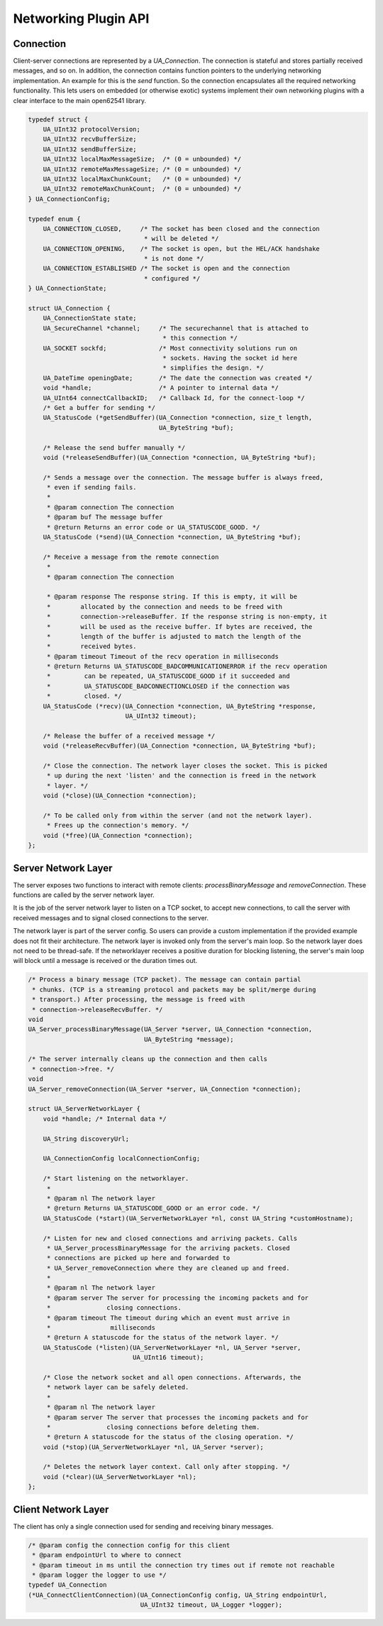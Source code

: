 .. _networking:

Networking Plugin API
=====================

Connection
----------
Client-server connections are represented by a `UA_Connection`. The
connection is stateful and stores partially received messages, and so on. In
addition, the connection contains function pointers to the underlying
networking implementation. An example for this is the `send` function. So the
connection encapsulates all the required networking functionality. This lets
users on embedded (or otherwise exotic) systems implement their own
networking plugins with a clear interface to the main open62541 library.

.. code-block:: c

   
   typedef struct {
       UA_UInt32 protocolVersion;
       UA_UInt32 recvBufferSize;
       UA_UInt32 sendBufferSize;
       UA_UInt32 localMaxMessageSize;  /* (0 = unbounded) */
       UA_UInt32 remoteMaxMessageSize; /* (0 = unbounded) */
       UA_UInt32 localMaxChunkCount;   /* (0 = unbounded) */
       UA_UInt32 remoteMaxChunkCount;  /* (0 = unbounded) */
   } UA_ConnectionConfig;
   
   typedef enum {
       UA_CONNECTION_CLOSED,     /* The socket has been closed and the connection
                                  * will be deleted */
       UA_CONNECTION_OPENING,    /* The socket is open, but the HEL/ACK handshake
                                  * is not done */
       UA_CONNECTION_ESTABLISHED /* The socket is open and the connection
                                  * configured */
   } UA_ConnectionState;
   
   struct UA_Connection {
       UA_ConnectionState state;
       UA_SecureChannel *channel;     /* The securechannel that is attached to
                                       * this connection */
       UA_SOCKET sockfd;              /* Most connectivity solutions run on
                                       * sockets. Having the socket id here
                                       * simplifies the design. */
       UA_DateTime openingDate;       /* The date the connection was created */
       void *handle;                  /* A pointer to internal data */
       UA_UInt64 connectCallbackID;   /* Callback Id, for the connect-loop */
       /* Get a buffer for sending */
       UA_StatusCode (*getSendBuffer)(UA_Connection *connection, size_t length,
                                      UA_ByteString *buf);
   
       /* Release the send buffer manually */
       void (*releaseSendBuffer)(UA_Connection *connection, UA_ByteString *buf);
   
       /* Sends a message over the connection. The message buffer is always freed,
        * even if sending fails.
        *
        * @param connection The connection
        * @param buf The message buffer
        * @return Returns an error code or UA_STATUSCODE_GOOD. */
       UA_StatusCode (*send)(UA_Connection *connection, UA_ByteString *buf);
   
       /* Receive a message from the remote connection
        *
        * @param connection The connection
   
        * @param response The response string. If this is empty, it will be
        *        allocated by the connection and needs to be freed with
        *        connection->releaseBuffer. If the response string is non-empty, it
        *        will be used as the receive buffer. If bytes are received, the
        *        length of the buffer is adjusted to match the length of the
        *        received bytes.
        * @param timeout Timeout of the recv operation in milliseconds
        * @return Returns UA_STATUSCODE_BADCOMMUNICATIONERROR if the recv operation
        *         can be repeated, UA_STATUSCODE_GOOD if it succeeded and
        *         UA_STATUSCODE_BADCONNECTIONCLOSED if the connection was
        *         closed. */
       UA_StatusCode (*recv)(UA_Connection *connection, UA_ByteString *response,
                             UA_UInt32 timeout);
   
       /* Release the buffer of a received message */
       void (*releaseRecvBuffer)(UA_Connection *connection, UA_ByteString *buf);
   
       /* Close the connection. The network layer closes the socket. This is picked
        * up during the next 'listen' and the connection is freed in the network
        * layer. */
       void (*close)(UA_Connection *connection);
   
       /* To be called only from within the server (and not the network layer).
        * Frees up the connection's memory. */
       void (*free)(UA_Connection *connection);
   };
   
Server Network Layer
--------------------
The server exposes two functions to interact with remote clients:
`processBinaryMessage` and `removeConnection`. These functions are called by
the server network layer.

It is the job of the server network layer to listen on a TCP socket, to
accept new connections, to call the server with received messages and to
signal closed connections to the server.

The network layer is part of the server config. So users can provide a custom
implementation if the provided example does not fit their architecture. The
network layer is invoked only from the server's main loop. So the network
layer does not need to be thread-safe. If the networklayer receives a
positive duration for blocking listening, the server's main loop will block
until a message is received or the duration times out.

.. code-block:: c

   
   /* Process a binary message (TCP packet). The message can contain partial
    * chunks. (TCP is a streaming protocol and packets may be split/merge during
    * transport.) After processing, the message is freed with
    * connection->releaseRecvBuffer. */
   void
   UA_Server_processBinaryMessage(UA_Server *server, UA_Connection *connection,
                                  UA_ByteString *message);
   
   /* The server internally cleans up the connection and then calls
    * connection->free. */
   void
   UA_Server_removeConnection(UA_Server *server, UA_Connection *connection);
   
   struct UA_ServerNetworkLayer {
       void *handle; /* Internal data */
   
       UA_String discoveryUrl;
   
       UA_ConnectionConfig localConnectionConfig;
   
       /* Start listening on the networklayer.
        *
        * @param nl The network layer
        * @return Returns UA_STATUSCODE_GOOD or an error code. */
       UA_StatusCode (*start)(UA_ServerNetworkLayer *nl, const UA_String *customHostname);
   
       /* Listen for new and closed connections and arriving packets. Calls
        * UA_Server_processBinaryMessage for the arriving packets. Closed
        * connections are picked up here and forwarded to
        * UA_Server_removeConnection where they are cleaned up and freed.
        *
        * @param nl The network layer
        * @param server The server for processing the incoming packets and for
        *               closing connections.
        * @param timeout The timeout during which an event must arrive in
        *                milliseconds
        * @return A statuscode for the status of the network layer. */
       UA_StatusCode (*listen)(UA_ServerNetworkLayer *nl, UA_Server *server,
                               UA_UInt16 timeout);
   
       /* Close the network socket and all open connections. Afterwards, the
        * network layer can be safely deleted.
        *
        * @param nl The network layer
        * @param server The server that processes the incoming packets and for
        *               closing connections before deleting them.
        * @return A statuscode for the status of the closing operation. */
       void (*stop)(UA_ServerNetworkLayer *nl, UA_Server *server);
   
       /* Deletes the network layer context. Call only after stopping. */
       void (*clear)(UA_ServerNetworkLayer *nl);
   };
   
Client Network Layer
--------------------
The client has only a single connection used for sending and receiving binary
messages.

.. code-block:: c

   
   /* @param config the connection config for this client
    * @param endpointUrl to where to connect
    * @param timeout in ms until the connection try times out if remote not reachable
    * @param logger the logger to use */
   typedef UA_Connection
   (*UA_ConnectClientConnection)(UA_ConnectionConfig config, UA_String endpointUrl,
                                 UA_UInt32 timeout, UA_Logger *logger);
